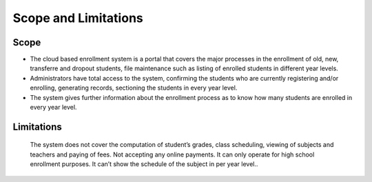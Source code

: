 Scope and Limitations
=====================

Scope
-----

* The cloud based enrollment system is a portal that covers the major processes in the enrollment of old, new, transferre and dropout students, file maintenance such as listing of enrolled students in different year levels.
* Administrators have total access to the system, confirming the students who are currently registering and/or enrolling, generating records, sectioning the students in every year level.
* The system gives further information about the enrollment process as to know how many students are enrolled in every year level. 

Limitations 
-----------

    The system does not cover the computation of student’s grades, class scheduling, viewing of subjects and teachers and paying of fees. Not accepting any online payments. It can only operate for high school enrollment purposes. It can’t show the schedule of the subject in per year level..  



